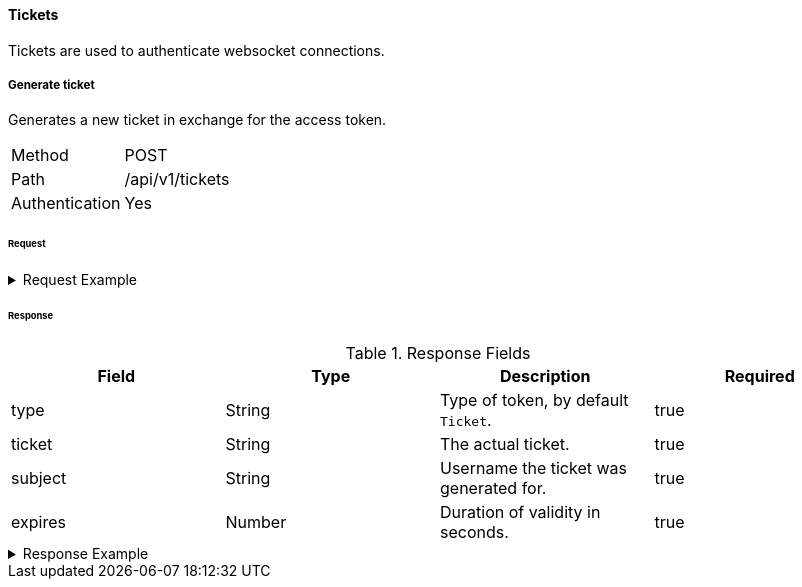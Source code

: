 ==== Tickets
Tickets are used to authenticate websocket connections.

===== Generate ticket
Generates a new ticket in exchange for the access token.

[horizontal]
Method:: POST
Path:: /api/v1/tickets
Authentication:: Yes

====== Request

.Request Example
[%collapsible]
====
[source,http,options="nowrap"]
----
POST /api/v1/tickets HTTP/1.1
Accept: application/json
Authorization: Bearer eyJhbGciOiJSUzI1NiIsInR5cCI6IkpXVCJ9.eyJyb2xlIjoiQURNSU5JU1RSQVRPUiIsImlhdCI6MTY0NTQ1MTgyNiwiZXhwIjoxNjQ1NDUyMTI2LCJpc3MiOiJUd2FkZGxlIEFQSSIsInN1YiI6Im1heGkifQ.QA7fQXvf0f21JUtdxgLrJO6BdqxyrY66kRrWiHqYwrjEjvA46NT74IYhGf3uSS1_dMT131mZe_chc8qhXnjUXS1xbEntI7jwlPxPl9x0kiF6FSrkCtyazqwvHUnwpokNUH3xmfVvUYjCM2GH0wEkXndovebykK_1hFLpXrUQSPU
----
====

====== Response

.Response Fields
[cols="1,1,1,1] 
|===
|Field |Type |Description |Required

|type
|String
|Type of token, by default `Ticket`.
|true

|ticket
|String
|The actual ticket.
|true

|subject
|String
|Username the ticket was generated for.
|true

|expires
|Number
|Duration of validity in seconds.
|true
|===

.Response Example
[%collapsible]
====
[source,http,options="nowrap"]
----
HTTP/1.1 201 Created
Content-Type: application/json; charset=utf-8
Content-Length: 84

{
	"type": "Ticket",
	"ticket": "eb12a561895153c3f0b70325",
	"subject": "maxi",
	"expires": 120
}
----
====
